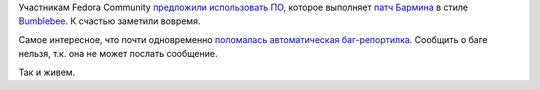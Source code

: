 .. title: Catch 22 и эффект Bumblebee в Fedora.
.. slug: catch-22-и-эффект-bumblebee-в-fedora
.. date: 2014-07-15 11:57:24
.. tags: oops
.. category:
.. link:
.. description:
.. type: text
.. author: Peter Lemenkov

Участникам Fedora Community `предложили использовать ПО
<https://thread.gmane.org/gmane.linux.redhat.fedora.devel.announce/1348/focus=197797>`__,
которое выполняет `патч Бармина <https://lurkmore.to/Патч_Бармина>`__ в стиле
`Bumblebee
<https://github.com/MrMEEE/bumblebee-Old-and-abbandoned/issues/123>`__. К
счастью заметили вовремя.

Самое интересное, что почти одновременно `поломалась автоматическая
баг-репортилка <https://plus.google.com/+ZoltanHoppar/posts/4ZMLFUdJrfD>`__.
Сообщить о баге нельзя, т.к. она не может послать сообщение.

.. image:: http://s.pikabu.ru/post_img/2013/05/31/11/1370019767_1145780937.jpg
   :align: center
   :target: https://en.wikipedia.org/wiki/Catch-22_%28logic%29

Так и живем.
